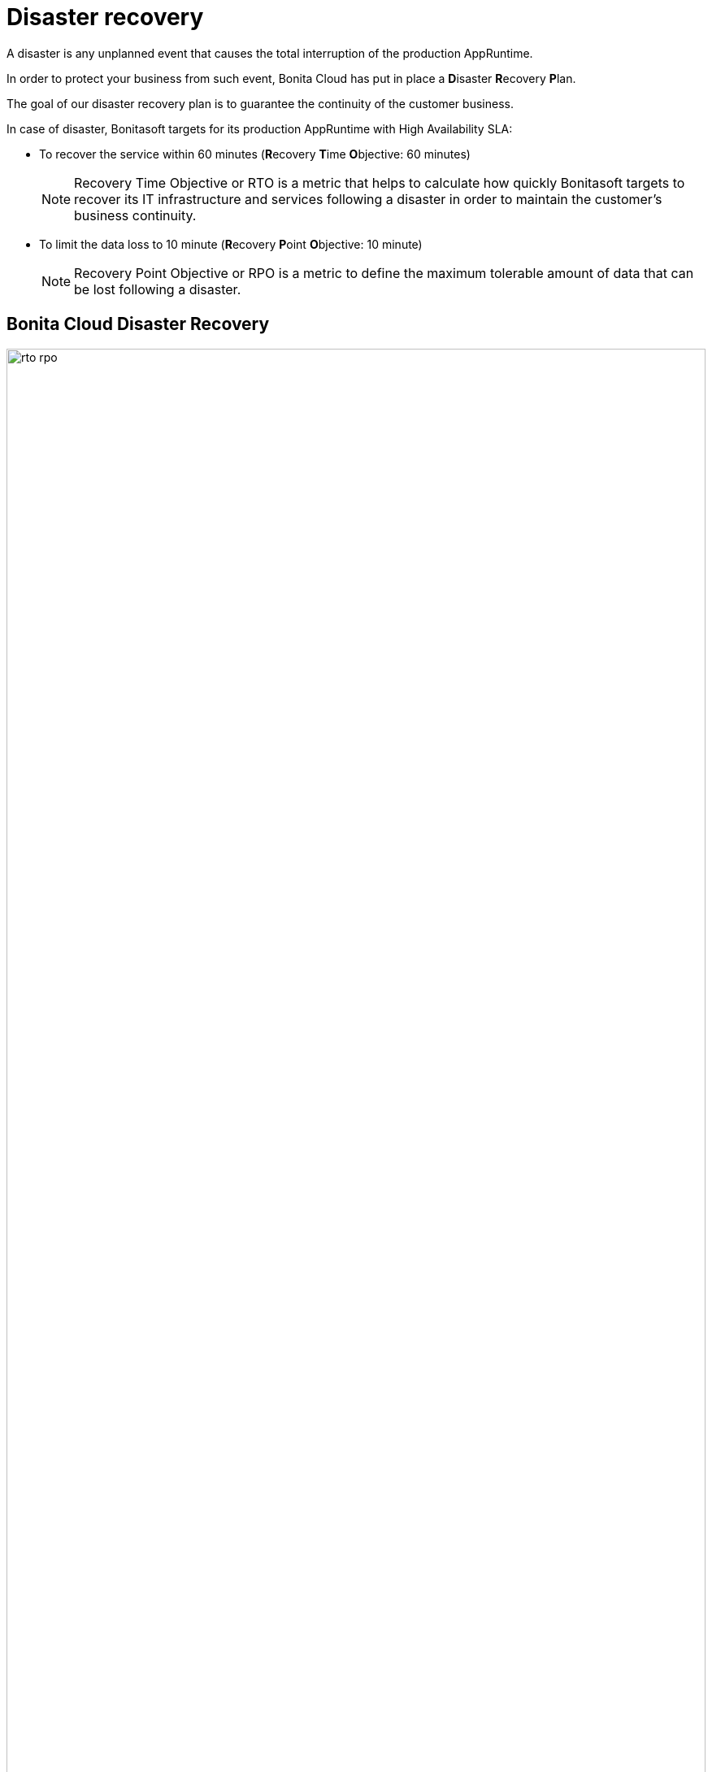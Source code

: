 = Disaster recovery
:description: This page describes disaster recovery.
:page-aliases: ROOT:Service_Level_Agreement_Disaster_recovery.adoc

A disaster is any unplanned event that causes the total interruption of the production AppRuntime.

In order to protect your business from such event, Bonita Cloud has put in place a **D**isaster **R**ecovery **P**lan.

The goal of our disaster recovery plan is to guarantee the continuity of the customer business.

In case of disaster, Bonitasoft targets for its production AppRuntime with High Availability SLA:

* To recover the service within 60 minutes (**R**ecovery **T**ime **O**bjective: 60 minutes)
+
NOTE: Recovery Time Objective or RTO is a metric that helps to calculate how quickly Bonitasoft targets to recover its IT infrastructure and services following a disaster in order to maintain the customer's business continuity.

* To limit the data loss to 10 minute (**R**ecovery **P**oint **O**bjective: 10 minute)
+
NOTE: Recovery Point Objective or RPO is a metric to define the maximum tolerable amount of data that can be lost following a disaster.


== Bonita Cloud Disaster Recovery

image:rto-rpo.png[,100%]
